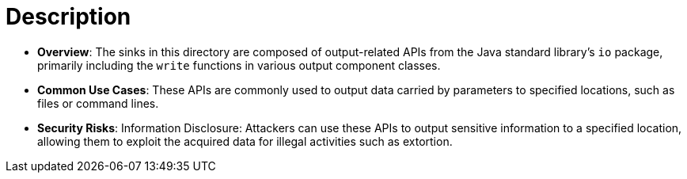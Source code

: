 = Description

- **Overview**: 
    The sinks in this directory are composed of output-related APIs from the Java standard library's `io` package, primarily including the `write` functions in various output component classes.

- **Common Use Cases**:
    These APIs are commonly used to output data carried by parameters to specified locations, such as files or command lines.

- **Security Risks**:
    Information Disclosure: Attackers can use these APIs to output sensitive information to a specified location, allowing them to exploit the acquired data for illegal activities such as extortion.